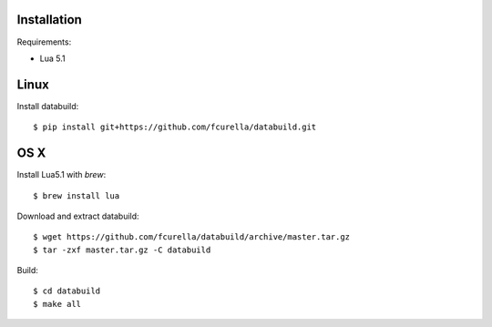 Installation
------------

Requirements:

* Lua 5.1

Linux
-----

Install databuild::

  $ pip install git+https://github.com/fcurella/databuild.git

OS X
----
Install Lua5.1 with `brew`::

    $ brew install lua

Download and extract databuild::

  $ wget https://github.com/fcurella/databuild/archive/master.tar.gz
  $ tar -zxf master.tar.gz -C databuild

Build::

  $ cd databuild
  $ make all
